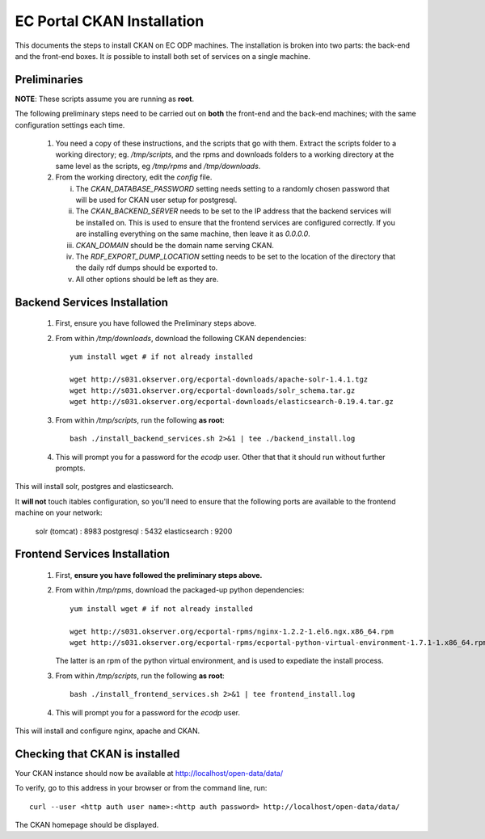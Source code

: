 ===========================
EC Portal CKAN Installation
===========================

This documents the steps to install CKAN on EC ODP machines. The
installation is broken into two parts: the back-end and the front-end boxes.
It *is* possible to install both set of services on a single machine.

Preliminaries
=============

**NOTE**: These scripts assume you are running as **root**.

The following preliminary steps need to be carried out on **both** the
front-end and the back-end machines; with the same configuration settings each
time.

 1. You need a copy of these instructions, and the scripts that go with them.
    Extract the scripts folder to a working directory; eg. `/tmp/scripts`, and the
    rpms and downloads folders to a working directory at the same level as the scripts,
    eg `/tmp/rpms` and `/tmp/downloads`.

 #. From the working directory, edit the `config` file.

    i)   The `CKAN_DATABASE_PASSWORD` setting needs setting to a randomly
         chosen password that will be used for CKAN user setup for postgresql.

    ii)  The `CKAN_BACKEND_SERVER` needs to be set to the IP address that the
         backend services will be installed on.  This is used to ensure that
         the frontend services are configured correctly.  If you are installing
         everything on the same machine, then leave it as `0.0.0.0`.

    iii) `CKAN_DOMAIN` should be the domain name serving CKAN.

    iv)  The `RDF_EXPORT_DUMP_LOCATION` setting needs to be set to the location
         of the directory that the daily rdf dumps should be exported to.

    v)  All other options should be left as they are.

Backend Services Installation
=============================

 1. First, ensure you have followed the Preliminary steps above.

 #. From within `/tmp/downloads`, download the following CKAN dependencies: ::

      yum install wget # if not already installed

      wget http://s031.okserver.org/ecportal-downloads/apache-solr-1.4.1.tgz
      wget http://s031.okserver.org/ecportal-downloads/solr_schema.tar.gz
      wget http://s031.okserver.org/ecportal-downloads/elasticsearch-0.19.4.tar.gz

 #. From within `/tmp/scripts`, run the following **as root**: ::

      bash ./install_backend_services.sh 2>&1 | tee ./backend_install.log

 #. This will prompt you for a password for the `ecodp` user. Other that that
    it should run without further prompts.

This will install solr, postgres and elasticsearch.

It **will not** touch itables configuration, so you'll need to ensure that
the following ports are available to the frontend machine on your network:

 solr (tomcat) : 8983
 postgresql    : 5432
 elasticsearch : 9200

Frontend Services Installation
==============================

 1. First, **ensure you have followed the preliminary steps above.**

 #. From within `/tmp/rpms`, download the packaged-up python dependencies: ::

      yum install wget # if not already installed

      wget http://s031.okserver.org/ecportal-rpms/nginx-1.2.2-1.el6.ngx.x86_64.rpm
      wget http://s031.okserver.org/ecportal-rpms/ecportal-python-virtual-environment-1.7.1-1.x86_64.rpm

    The latter is an rpm of the python virtual environment, and is used to expediate
    the install process.

 #. From within `/tmp/scripts`, run the following **as root**: ::

      bash ./install_frontend_services.sh 2>&1 | tee frontend_install.log

 #. This will prompt you for a password for the `ecodp` user.

This will install and configure nginx, apache and CKAN.


Checking that CKAN is installed
===============================

Your CKAN instance should now be available at
http://localhost/open-data/data/

To verify, go to this address in your browser or from the command line, run::

    curl --user <http auth user name>:<http auth password> http://localhost/open-data/data/

The CKAN homepage should be displayed.

